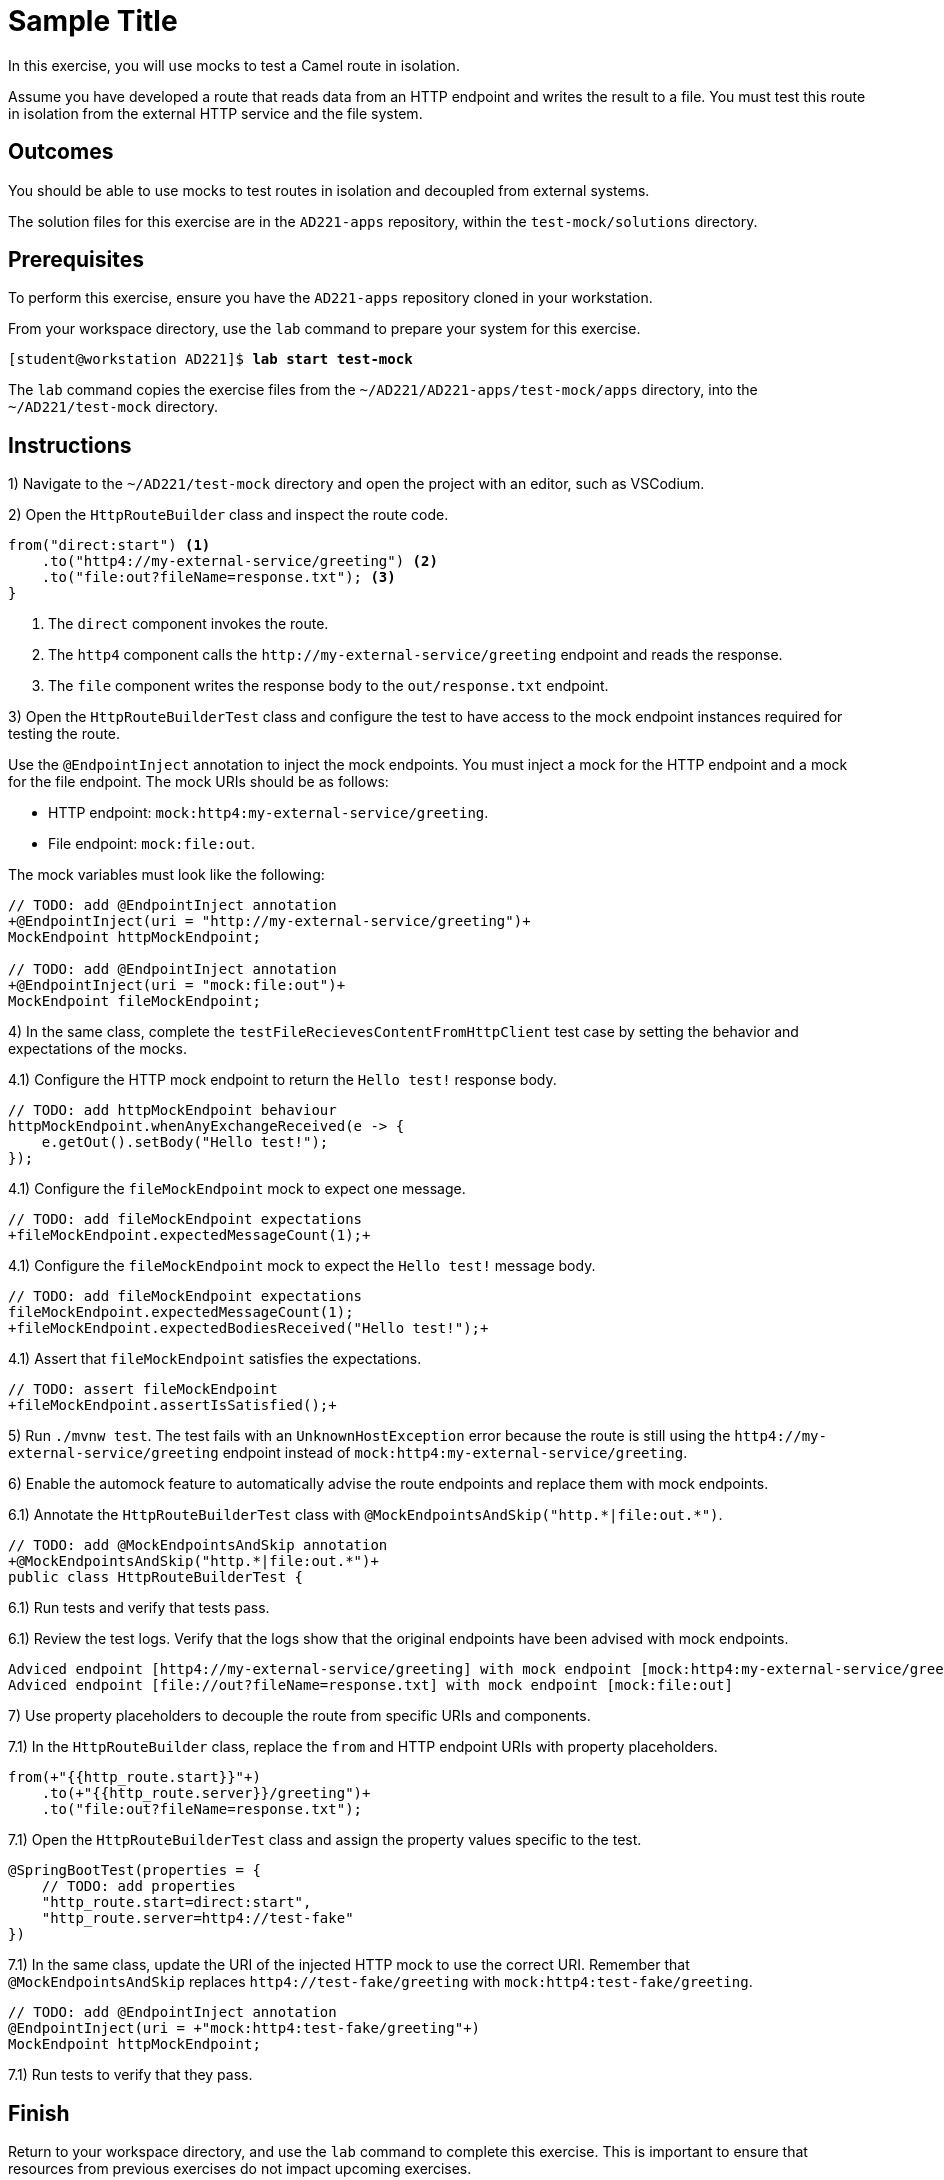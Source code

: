 ifndef::backend-docbook5,backend-docbook45[:imagesdir: ../../..]
[id='testmock-practice']
= Sample Title

In this exercise, you will use mocks to test a Camel route in isolation.

Assume you have developed a route that reads data from an HTTP endpoint and writes the result to a file.
You must test this route in isolation from the external HTTP service and the file system.

== Outcomes

You should be able to use mocks to test routes in isolation and decoupled from external systems.

The solution files for this exercise are in the `+AD221-apps+` repository, within the `+test-mock/solutions+` directory.

== Prerequisites

To perform this exercise, ensure you have the `+AD221-apps+` repository cloned in your workstation.

From your workspace directory, use the `+lab+` command to prepare your system for this exercise.

[subs=+quotes]
----
[student@workstation AD221]$ *lab start test-mock*
----

The `+lab+` command copies the exercise files from the `+~/AD221/AD221-apps/test-mock/apps+` directory, into the `+~/AD221/test-mock+` directory.

[role='Checklist']
== Instructions

// Let's start by making students write a failing test.
// This is not exactly TDD, but it might help them to experience how progressively write code to make a test pass.


1) Navigate to the `+~/AD221/test-mock+` directory and open the project with an editor, such as VSCodium.

2) Open the `+HttpRouteBuilder+` class and inspect the route code.

----
from("direct:start") <1>
    .to("http4://my-external-service/greeting") <2>
    .to("file:out?fileName=response.txt"); <3>
}
----

<1> The `+direct+` component invokes the route.
<2> The `+http4+` component calls the `+http://my-external-service/greeting+` endpoint and reads the response.
<3> The `+file+` component writes the response body to the `+out/response.txt+` endpoint.

3) Open the `+HttpRouteBuilderTest+` class and configure the test to have access to the mock endpoint instances required for testing the route.

Use the `+@EndpointInject+` annotation to inject the mock endpoints.
You must inject a mock for the HTTP endpoint and a mock for the file endpoint.
The mock URIs should be as follows:

[compact]
* HTTP endpoint: `+mock:http4:my-external-service/greeting+`.
* File endpoint: `+mock:file:out+`.


The mock variables must look like the following:

[subs=+quotes]
----
// TODO: add @EndpointInject annotation
`+@EndpointInject(uri = "http://my-external-service/greeting")+`
MockEndpoint httpMockEndpoint;

// TODO: add @EndpointInject annotation
`+@EndpointInject(uri = "mock:file:out")+`
MockEndpoint fileMockEndpoint;
----

4) In the same class, complete the `+testFileRecievesContentFromHttpClient+` test case by setting the behavior and expectations of the mocks.


4.1) Configure the HTTP mock endpoint to return the `+Hello test!+` response body.

[subs=+quotes]
----
// TODO: add httpMockEndpoint behaviour
`httpMockEndpoint.whenAnyExchangeReceived(e -> {
    e.getOut().setBody("Hello test!");
});`
----

4.1) Configure the `+fileMockEndpoint+` mock to expect one message.

[subs=+quotes]
----
// TODO: add fileMockEndpoint expectations
`+fileMockEndpoint.expectedMessageCount(1);+`
----

4.1) Configure the `+fileMockEndpoint+` mock to expect the `+Hello test!+` message body.

[subs=+quotes]
----
// TODO: add fileMockEndpoint expectations
fileMockEndpoint.expectedMessageCount(1);
`+fileMockEndpoint.expectedBodiesReceived("Hello test!");+`
----


4.1) Assert that `+fileMockEndpoint+` satisfies the expectations.

[subs=+quotes]
----
// TODO: assert fileMockEndpoint
`+fileMockEndpoint.assertIsSatisfied();+`
----

// -----------------------------------------------------------------------------------------------------------------


5) Run `+./mvnw test+`.
The test fails with an `+UnknownHostException+` error because the route is still using the `+http4://my-external-service/greeting+` endpoint instead of `+mock:http4:my-external-service/greeting+`.


// -----------------------------------------------------------------------------------------------------------------


6) Enable the automock feature to automatically advise the route endpoints and replace them with mock endpoints.

6.1) Annotate the `+HttpRouteBuilderTest+` class with `++@MockEndpointsAndSkip("http.*|file:out.*")++`.

[subs=+quotes]
----
// TODO: add @MockEndpointsAndSkip annotation
`+@MockEndpointsAndSkip("http.\*|file:out.*")+`
public class HttpRouteBuilderTest {
----

6.1) Run tests and verify that tests pass.

6.1) Review the test logs.
Verify that the logs show that the original endpoints have been advised with mock endpoints.

----
Adviced endpoint [http4://my-external-service/greeting] with mock endpoint [mock:http4:my-external-service/greeting]
Adviced endpoint [file://out?fileName=response.txt] with mock endpoint [mock:file:out]
----



// -----------------------------------------------------------------------------------------------------------------



7) Use property placeholders to decouple the route from specific URIs and components.

7.1) In the `+HttpRouteBuilder+` class, replace the `+from+` and HTTP endpoint URIs with property placeholders.

[subs=+quotes]
----
from(`+"{{http_route.start}}"+`)
    .to(`+"{{http_route.server}}/greeting")+`
    .to("file:out?fileName=response.txt");
----

7.1) Open the `+HttpRouteBuilderTest+` class and assign the property values specific to the test.

[subs=+quotes]
----
@SpringBootTest(properties = {
    // TODO: add properties
    `"http_route.start=direct:start",
    "http_route.server=http4://test-fake"`
})
----

7.1) In the same class, update the URI of the injected HTTP mock to use the correct URI.
Remember that `+@MockEndpointsAndSkip+` replaces `+http4://test-fake/greeting+` with `+mock:http4:test-fake/greeting+`.

[subs=+quotes]
----
// TODO: add @EndpointInject annotation
@EndpointInject(uri = `+"mock:http4:test-fake/greeting"+`)
MockEndpoint httpMockEndpoint;
----

7.1) Run tests to verify that they pass.



== Finish

Return to your workspace directory, and use the `+lab+` command to complete this exercise.
This is important to ensure that resources from previous exercises do not impact upcoming exercises.

[subs=+quotes]
----
[student@workstation AD221]$ *lab finish test-mock*
----

// References for the lecture:
// https://access.redhat.com/documentation/en-us/red_hat_fuse/7.10/html-single/apache_camel_component_reference/index#mock-component
// https://access.redhat.com/documentation/en-us/red_hat_fuse/7.10/html/apache_camel_development_guide/basicprinciples#BasicPrinciples-PropPlaceholders
// Interesting: https://tomd.xyz/camel-testing/#camel-testing-best-practices
